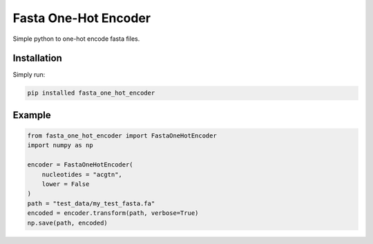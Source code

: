 Fasta One-Hot Encoder
=================================
|travis| |sonar_quality| |sonar_maintainability| |sonar_coverage| |code_climate_maintainability| |pip|

Simple python to one-hot encode fasta files.

Installation
---------------
Simply run:

.. code:: bash

    pip installed fasta_one_hot_encoder

Example
---------------

.. code:: python

    from fasta_one_hot_encoder import FastaOneHotEncoder
    import numpy as np

    encoder = FastaOneHotEncoder(
        nucleotides = "acgtn",
        lower = False
    )
    path = "test_data/my_test_fasta.fa"
    encoded = encoder.transform(path, verbose=True)
    np.save(path, encoded)


.. |travis| image:: https://travis-ci.org/LucaCappelletti94/fasta_one_hot_encoder.png
   :target: https://travis-ci.org/LucaCappelletti94/fasta_one_hot_encoder

.. |sonar_quality| image:: https://sonarcloud.io/api/project_badges/measure?project=LucaCappelletti94_fasta_one_hot_encoder&metric=alert_status
    :target: https://sonarcloud.io/dashboard/index/LucaCappelletti94_fasta_one_hot_encoder

.. |sonar_maintainability| image:: https://sonarcloud.io/api/project_badges/measure?project=LucaCappelletti94_fasta_one_hot_encoder&metric=sqale_rating
    :target: https://sonarcloud.io/dashboard/index/LucaCappelletti94_fasta_one_hot_encoder

.. |sonar_coverage| image:: https://sonarcloud.io/api/project_badges/measure?project=LucaCappelletti94_fasta_one_hot_encoder&metric=coverage
    :target: https://sonarcloud.io/dashboard/index/LucaCappelletti94_fasta_one_hot_encoder

.. |code_climate_maintainability| image:: https://api.codeclimate.com/v1/badges/25fb7c6119e188dbd12c/maintainability
   :target: https://codeclimate.com/github/LucaCappelletti94/fasta_one_hot_encoder/maintainability
   :alt: Maintainability

.. |pip| image:: https://badge.fury.io/py/fasta_one_hot_encoder.svg
    :target: https://badge.fury.io/py/fasta_one_hot_encoder